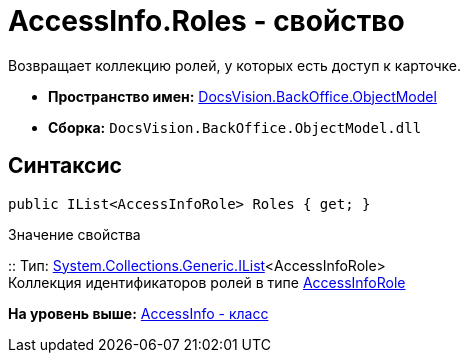 = AccessInfo.Roles - свойство

Возвращает коллекцию ролей, у которых есть доступ к карточке.

* [.keyword]*Пространство имен:* xref:ObjectModel_NS.adoc[DocsVision.BackOffice.ObjectModel]
* [.keyword]*Сборка:* [.ph .filepath]`DocsVision.BackOffice.ObjectModel.dll`

== Синтаксис

[source,pre,codeblock,language-csharp]
----
public IList<AccessInfoRole> Roles { get; }
----

Значение свойства

::
  Тип: http://msdn.microsoft.com/ru-ru/library/5y536ey6.aspx[System.Collections.Generic.IList]<AccessInfoRole>
  +
  Коллекция идентификаторов ролей в типе xref:AccessInfoRole_CL.adoc[AccessInfoRole]

*На уровень выше:* xref:../../../../api/DocsVision/BackOffice/ObjectModel/AccessInfo_CL.adoc[AccessInfo - класс]
